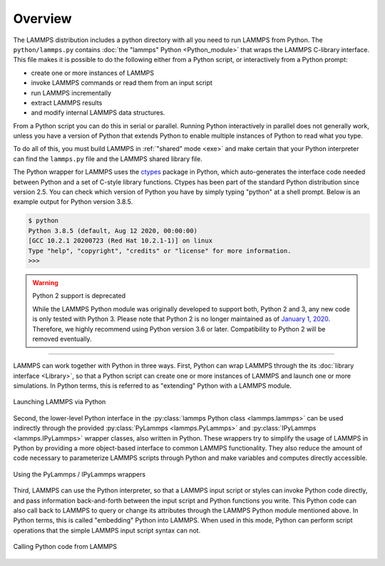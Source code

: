 Overview
========

The LAMMPS distribution includes a python directory with all you need to
run LAMMPS from Python.  The ``python/lammps.py`` contains :doc:`the
"lammps" Python <Python_module>` that wraps the LAMMPS C-library
interface.  This file makes it is possible to do the following either
from a Python script, or interactively from a Python prompt:

- create one or more instances of LAMMPS
- invoke LAMMPS commands or read them from an input script
- run LAMMPS incrementally
- extract LAMMPS results
- and modify internal LAMMPS data structures.

From a Python script you can do this in serial or parallel.  Running
Python interactively in parallel does not generally work, unless you
have a version of Python that extends Python to enable multiple
instances of Python to read what you type.

To do all of this, you must build LAMMPS in :ref:`"shared" mode <exe>`
and make certain that your Python interpreter can find the ``lammps.py``
file and the LAMMPS shared library file.

.. _ctypes: https://docs.python.org/3/library/ctypes.html

The Python wrapper for LAMMPS uses the `ctypes <ctypes_>`_ package in
Python, which auto-generates the interface code needed between Python
and a set of C-style library functions.  Ctypes has been part of the
standard Python distribution since version 2.5.  You can check which
version of Python you have by simply typing "python" at a shell prompt.
Below is an example output for Python version 3.8.5.

.. code-block::

   $ python
   Python 3.8.5 (default, Aug 12 2020, 00:00:00) 
   [GCC 10.2.1 20200723 (Red Hat 10.2.1-1)] on linux
   Type "help", "copyright", "credits" or "license" for more information.
   >>> 


.. warning:: Python 2 support is deprecated

   While the LAMMPS Python module was originally developed to support
   both, Python 2 and 3, any new code is only tested with Python 3.
   Please note that Python 2 is no longer maintained as of `January 1,
   2020 <https://www.python.org/doc/sunset-python-2/>`_.  Therefore, we
   highly recommend using Python version 3.6 or later.  Compatibility to
   Python 2 will be removed eventually.

---------

LAMMPS can work together with Python in three ways.  First, Python can
wrap LAMMPS through the its :doc:`library interface <Library>`, so
that a Python script can create one or more instances of LAMMPS and
launch one or more simulations.  In Python terms, this is referred to as
"extending" Python with a LAMMPS module.

.. figure:: JPG/python-invoke-lammps.png
   :figclass: align-center

   Launching LAMMPS via Python


Second, the lower-level Python interface in the :py:class:`lammps Python
class <lammps.lammps>` can be used indirectly through the provided
:py:class:`PyLammps <lammps.PyLammps>` and :py:class:`IPyLammps
<lammps.IPyLammps>` wrapper classes, also written in Python.  These
wrappers try to simplify the usage of LAMMPS in Python by providing a
more object-based interface to common LAMMPS functionality.  They also
reduce the amount of code necessary to parameterize LAMMPS scripts
through Python and make variables and computes directly accessible.

.. figure:: JPG/pylammps-invoke-lammps.png
   :figclass: align-center

   Using the PyLammps / IPyLammps wrappers

Third, LAMMPS can use the Python interpreter, so that a LAMMPS input
script or styles can invoke Python code directly, and pass information
back-and-forth between the input script and Python functions you write.
This Python code can also call back to LAMMPS to query or change its
attributes through the LAMMPS Python module mentioned above.  In Python
terms, this is called "embedding" Python into LAMMPS.  When used in this
mode, Python can perform script operations that the simple LAMMPS input
script syntax can not.

.. figure:: JPG/lammps-invoke-python.png
   :figclass: align-center

   Calling Python code from LAMMPS
